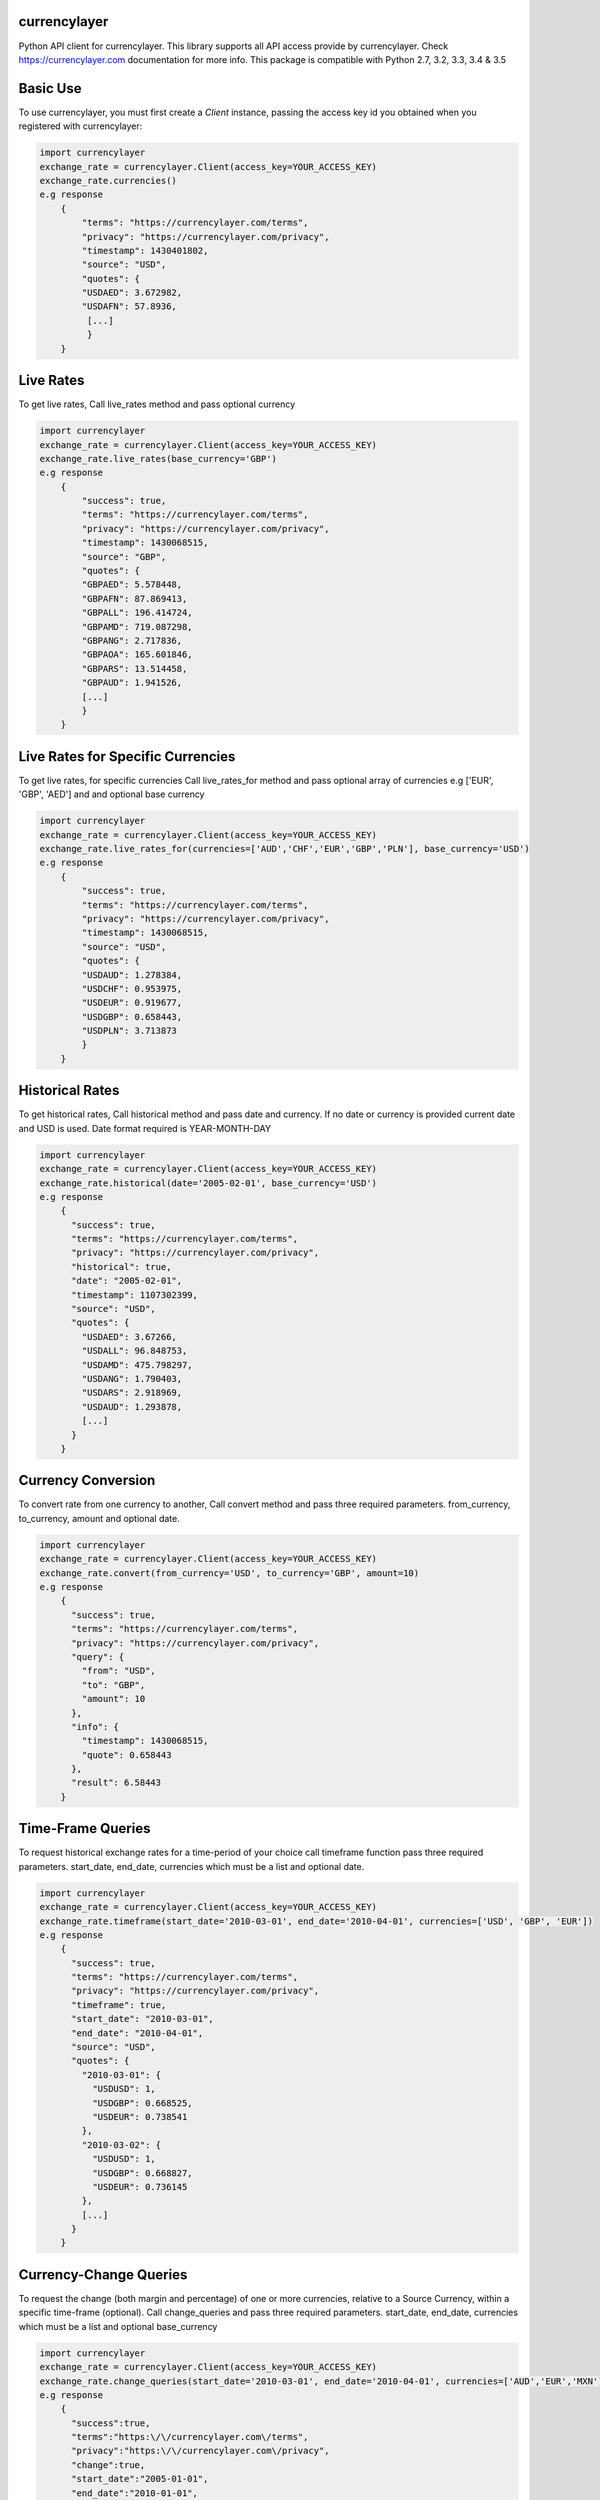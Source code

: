 currencylayer
------------------------------------------------

.. image:: https://img.shields.io/pypi/v/currencylayer.svg
    :target: https://pypi.python.org/pypi/currencylayer
    :alt: Latest PyPI version

.. image:: https://travis-ci.org/Said007/currencylayer.svg?branch=master
    :target: https://travis-ci.org/Said007/currencylayer
    
Python API client for currencylayer. This library supports all API access provide by currencylayer. Check https://currencylayer.com documentation for more info.
This package is compatible with Python 2.7, 3.2, 3.3, 3.4 & 3.5

Basic Use
---------
To use currencylayer, you must first create a `Client` instance,
passing the access key id you obtained when you registered
with currencylayer:

.. code:: python

    import currencylayer
    exchange_rate = currencylayer.Client(access_key=YOUR_ACCESS_KEY)
    exchange_rate.currencies()
    e.g response
        {
            "terms": "https://currencylayer.com/terms",
            "privacy": "https://currencylayer.com/privacy",
            "timestamp": 1430401802,
            "source": "USD",
            "quotes": {
            "USDAED": 3.672982,
            "USDAFN": 57.8936,
             [...]
             }
        }

Live Rates
---------
To get live rates, Call live_rates method and pass optional currency

.. code:: python

    import currencylayer
    exchange_rate = currencylayer.Client(access_key=YOUR_ACCESS_KEY)
    exchange_rate.live_rates(base_currency='GBP')
    e.g response
        {
            "success": true,
            "terms": "https://currencylayer.com/terms",
            "privacy": "https://currencylayer.com/privacy",
            "timestamp": 1430068515,
            "source": "GBP",
            "quotes": {
            "GBPAED": 5.578448,
            "GBPAFN": 87.869413,
            "GBPALL": 196.414724,
            "GBPAMD": 719.087298,
            "GBPANG": 2.717836,
            "GBPAOA": 165.601846,
            "GBPARS": 13.514458,
            "GBPAUD": 1.941526,
            [...]
            }
        }

Live Rates for Specific Currencies
---------
To get live rates, for specific currencies Call live_rates_for method and pass optional array of currencies e.g ['EUR', 'GBP', 'AED'] and and optional base currency

.. code:: python

    import currencylayer
    exchange_rate = currencylayer.Client(access_key=YOUR_ACCESS_KEY)
    exchange_rate.live_rates_for(currencies=['AUD','CHF','EUR','GBP','PLN'], base_currency='USD')
    e.g response
        {
            "success": true,
            "terms": "https://currencylayer.com/terms",
            "privacy": "https://currencylayer.com/privacy",
            "timestamp": 1430068515,
            "source": "USD",
            "quotes": {
            "USDAUD": 1.278384,
            "USDCHF": 0.953975,
            "USDEUR": 0.919677,
            "USDGBP": 0.658443,
            "USDPLN": 3.713873
            }
        }

Historical Rates
---------
To get historical rates, Call historical method and pass date and currency. If no date or currency is provided current date and USD is used. Date format required is YEAR-MONTH-DAY

.. code:: python

    import currencylayer
    exchange_rate = currencylayer.Client(access_key=YOUR_ACCESS_KEY)
    exchange_rate.historical(date='2005-02-01', base_currency='USD')
    e.g response
        {
          "success": true,
          "terms": "https://currencylayer.com/terms",
          "privacy": "https://currencylayer.com/privacy",
          "historical": true,
          "date": "2005-02-01",
          "timestamp": 1107302399,
          "source": "USD",
          "quotes": {
            "USDAED": 3.67266,
            "USDALL": 96.848753,
            "USDAMD": 475.798297,
            "USDANG": 1.790403,
            "USDARS": 2.918969,
            "USDAUD": 1.293878,
            [...]
          }
        }


Currency Conversion
---------
To convert rate from one currency to another, Call convert method and pass three required parameters. from_currency, to_currency, amount and optional date.

.. code:: python

    import currencylayer
    exchange_rate = currencylayer.Client(access_key=YOUR_ACCESS_KEY)
    exchange_rate.convert(from_currency='USD', to_currency='GBP', amount=10)
    e.g response
        {
          "success": true,
          "terms": "https://currencylayer.com/terms",
          "privacy": "https://currencylayer.com/privacy",
          "query": {
            "from": "USD",
            "to": "GBP",
            "amount": 10
          },
          "info": {
            "timestamp": 1430068515,
            "quote": 0.658443
          },
          "result": 6.58443
        }

Time-Frame Queries
---------
To request historical exchange rates for a time-period of your choice call timeframe function pass three required parameters. start_date, end_date, currencies which must be a list  and optional date.

.. code:: python

    import currencylayer
    exchange_rate = currencylayer.Client(access_key=YOUR_ACCESS_KEY)
    exchange_rate.timeframe(start_date='2010-03-01', end_date='2010-04-01', currencies=['USD', 'GBP', 'EUR'])
    e.g response
        {
          "success": true,
          "terms": "https://currencylayer.com/terms",
          "privacy": "https://currencylayer.com/privacy",
          "timeframe": true,
          "start_date": "2010-03-01",
          "end_date": "2010-04-01",
          "source": "USD",
          "quotes": {
            "2010-03-01": {
              "USDUSD": 1,
              "USDGBP": 0.668525,
              "USDEUR": 0.738541
            },
            "2010-03-02": {
              "USDUSD": 1,
              "USDGBP": 0.668827,
              "USDEUR": 0.736145
            },
            [...]
          }
        }

Currency-Change Queries
---------
To request the change (both margin and percentage) of one or more currencies, relative to a Source Currency, within a specific time-frame (optional).
Call change_queries and pass three required parameters. start_date, end_date, currencies which must be a list and optional base_currency

.. code:: python

    import currencylayer
    exchange_rate = currencylayer.Client(access_key=YOUR_ACCESS_KEY)
    exchange_rate.change_queries(start_date='2010-03-01', end_date='2010-04-01', currencies=['AUD','EUR','MXN'])
    e.g response
        {
          "success":true,
          "terms":"https:\/\/currencylayer.com\/terms",
          "privacy":"https:\/\/currencylayer.com\/privacy",
          "change":true,
          "start_date":"2005-01-01",
          "end_date":"2010-01-01",
          "source":"USD",
          "quotes":{
            "USDAUD":{
              "start_rate":1.28124,
              "end_rate":1.108613,
              "change":-0.1726,
              "change_pct":-13.4734
            },
            "USDEUR":{
              "start_rate":0.73618,
              "end_rate":0.697257,
              "change":-0.0389,
              "change_pct":-5.2872
            },
            "USDMXN":{
              "start_rate":11.149366,
              "end_rate":13.108761,
              "change":1.9594,
              "change_pct":17.574
            }
          }
        }

Unit Test
---------
To run unit test:

.. code:: python

    python test.py



Installation
============

Install the latest release with:

::

    pip install currencylayer


Compatibility
-------------
Python 2.7, 3.2, 3.3, 3.4 & 3.5


Authors
-------

`currencylayer` was written by `Said Ali <said.ali@msn.com>`_.
